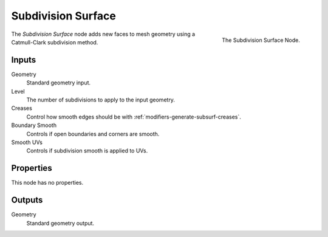 .. index:: Geometry Nodes; Subdivision Surface
.. _bpy.types.GeometryNodeSubdivisionSurface:

*******************
Subdivision Surface
*******************

.. figure:: /images/modeling_geometry-nodes_mesh_subdivision-surface_panel.png
   :align: right

   The Subdivision Surface Node.

The *Subdivision Surface* node adds new faces to mesh geometry using a Catmull-Clark subdivision method.


Inputs
======

Geometry
   Standard geometry input.

Level
   The number of subdivisions to apply to the input geometry.
Creases
   Control how smooth edges should be with :ref:`modifiers-generate-subsurf-creases`.
Boundary Smooth
   Controls if open boundaries and corners are smooth.
Smooth UVs
   Controls if subdivision smooth is applied to UVs.


Properties
==========

This node has no properties.


Outputs
=======

Geometry
   Standard geometry output.
